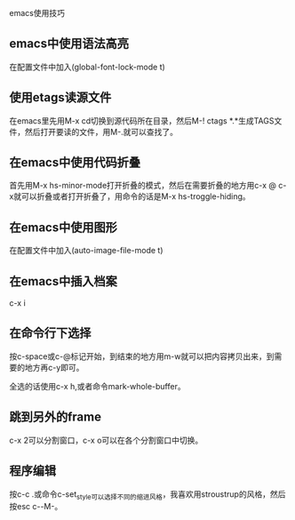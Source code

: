 emacs使用技巧

** emacs中使用语法高亮

在配置文件中加入(global-font-lock-mode t)

** 使用etags读源文件

在emacs里先用M-x cd切换到源代码所在目录，然后M-! ctags *.*生成TAGS文件，然后打开要读的文件，用M-.就可以查找了。

** 在emacs中使用代码折叠

首先用M-x hs-minor-mode打开折叠的模式，然后在需要折叠的地方用c-x @ c-x就可以折叠或者打开折叠了，用命令的话是M-x hs-troggle-hiding。

** 在emacs中使用图形

在配置文件中加入(auto-image-file-mode t)

** 在emacs中插入档案

c-x i

** 在命令行下选择

按c-space或c-@标记开始，到结束的地方用m-w就可以把内容拷贝出来，到需要的地方再c-y即可。

全选的话使用c-x h,或者命令mark-whole-buffer。
    
** 跳到另外的frame

c-x 2可以分割窗口，c-x o可以在各个分割窗口中切换。

** 程序编辑

按c-c .或命令c-set_style可以选择不同的缩进风格，我喜欢用stroustrup的风格，然后按esc c-\或C-M-\可以重新排列文件的缩进。

